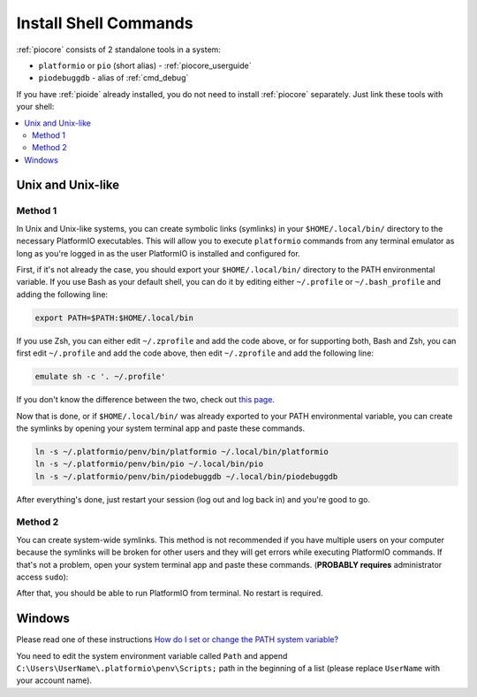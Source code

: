 ..  Copyright (c) 2014-present PlatformIO <contact@platformio.org>
    Licensed under the Apache License, Version 2.0 (the "License");
    you may not use this file except in compliance with the License.
    You may obtain a copy of the License at
       http://www.apache.org/licenses/LICENSE-2.0
    Unless required by applicable law or agreed to in writing, software
    distributed under the License is distributed on an "AS IS" BASIS,
    WITHOUT WARRANTIES OR CONDITIONS OF ANY KIND, either express or implied.
    See the License for the specific language governing permissions and
    limitations under the License.

.. _piocore_install_shell_commands:

Install Shell Commands
----------------------

:ref:`piocore` consists of 2 standalone tools in a system:

* ``platformio`` or ``pio`` (short alias) - :ref:`piocore_userguide`
* ``piodebuggdb`` - alias of :ref:`cmd_debug`

If you have :ref:`pioide` already installed, you do not need to install
:ref:`piocore` separately. Just link these tools with your shell:

.. contents::
    :local:

Unix and Unix-like
~~~~~~~~~~~~~~~~~~

Method 1
''''''''

In Unix and Unix-like systems, you can create symbolic links (symlinks) 
in your ``$HOME/.local/bin/`` directory to the necessary PlatformIO executables.
This will allow you to execute ``platformio`` commands from any terminal emulator 
as long as you're logged in as the user PlatformIO is installed and configured for.

First, if it's not already the case, you should export your ``$HOME/.local/bin/``
directory to the PATH environmental variable. If you use Bash as your default shell, 
you can do it by editing either ``~/.profile`` or ``~/.bash_profile`` and adding the
following line:

.. code-block:: shell

    export PATH=$PATH:$HOME/.local/bin

If you use Zsh, you can either edit ``~/.zprofile`` and add the code above, or
for supporting both, Bash and Zsh, you can first edit ``~/.profile`` and add
the code above, then edit ``~/.zprofile`` and add the following line:

.. code-block:: shell

    emulate sh -c '. ~/.profile'

If you don't know the difference between the two, check out `this page <https://serverfault.com/questions/261802/what-are-the-functional-differences-between-profile-bash-profile-and-bashrc>`_.

Now that is done, or if ``$HOME/.local/bin/`` was already exported to your PATH environmental
variable, you can create the symlinks by opening your system terminal app and paste these
commands.

.. code-block:: shell

    ln -s ~/.platformio/penv/bin/platformio ~/.local/bin/platformio
    ln -s ~/.platformio/penv/bin/pio ~/.local/bin/pio
    ln -s ~/.platformio/penv/bin/piodebuggdb ~/.local/bin/piodebuggdb

After everything's done, just restart your session (log out and log back in) and you're good to go.

Method 2
''''''''

You can create system-wide symlinks. This method is not recommended if you have
multiple users on your computer because the symlinks will be broken for other users
and they will get errors while executing PlatformIO commands. If that's not a problem,
open your system terminal app and paste these commands.
(**PROBABLY requires** administrator access ``sudo``):

.. code-block:: shell
    mkdir -p /usr/local/bin
    ln -s ~/.platformio/penv/bin/platformio /usr/local/bin/platformio
    ln -s ~/.platformio/penv/bin/pio /usr/local/bin/pio
    ln -s ~/.platformio/penv/bin/piodebuggdb /usr/local/bin/piodebuggdb

After that, you should be able to run PlatformIO from terminal. No restart is required.

Windows
~~~~~~~

Please read one of these instructions `How do I set or change the PATH system variable? <https://www.google.com.ua/search?q=how+do+i+set+or+change+the+path+system+variable>`_

You need to edit the system environment variable called ``Path`` and append
``C:\Users\UserName\.platformio\penv\Scripts;`` path in the beginning of a
list (please replace ``UserName`` with your account name).
